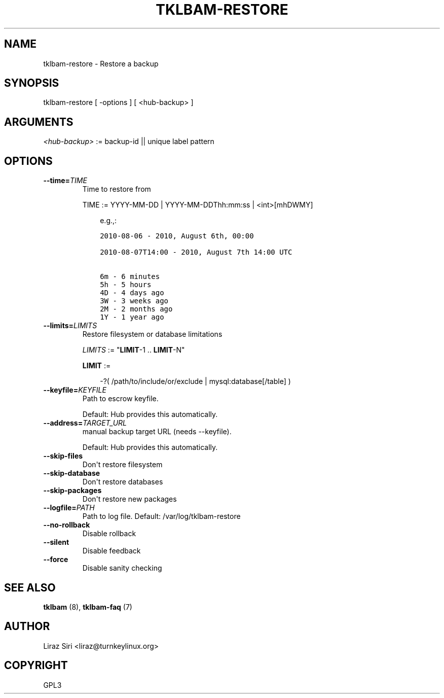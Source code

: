 .\" Man page generated from reStructeredText.
.
.TH TKLBAM-RESTORE 8 "2010-09-01" "" "backup"
.SH NAME
tklbam-restore \- Restore a backup
.
.nr rst2man-indent-level 0
.
.de1 rstReportMargin
\\$1 \\n[an-margin]
level \\n[rst2man-indent-level]
level margin: \\n[rst2man-indent\\n[rst2man-indent-level]]
-
\\n[rst2man-indent0]
\\n[rst2man-indent1]
\\n[rst2man-indent2]
..
.de1 INDENT
.\" .rstReportMargin pre:
. RS \\$1
. nr rst2man-indent\\n[rst2man-indent-level] \\n[an-margin]
. nr rst2man-indent-level +1
.\" .rstReportMargin post:
..
.de UNINDENT
. RE
.\" indent \\n[an-margin]
.\" old: \\n[rst2man-indent\\n[rst2man-indent-level]]
.nr rst2man-indent-level -1
.\" new: \\n[rst2man-indent\\n[rst2man-indent-level]]
.in \\n[rst2man-indent\\n[rst2man-indent-level]]u
..
.SH SYNOPSIS
.sp
tklbam\-restore [ \-options ] [ <hub\-backup> ]
.SH ARGUMENTS
.sp
\fI<hub\-backup>\fP := backup\-id || unique label pattern
.SH OPTIONS
.INDENT 0.0
.TP
.BI \-\-time\fB= TIME
.
Time to restore from
.sp
TIME := YYYY\-MM\-DD | YYYY\-MM\-DDThh:mm:ss | <int>[mhDWMY]
.INDENT 7.0
.INDENT 3.5
.sp
e.g.,:
.sp
.nf
.ft C
2010\-08\-06 \- 2010, August 6th, 00:00

2010\-08\-07T14:00 \- 2010, August 7th 14:00 UTC

6m \- 6 minutes
5h \- 5 hours
4D \- 4 days ago
3W \- 3 weeks ago
2M \- 2 months ago
1Y \- 1 year ago
.ft P
.fi
.UNINDENT
.UNINDENT
.TP
.BI \-\-limits\fB= LIMITS
.
Restore filesystem or database limitations
.sp
\fILIMITS\fP := "\fBLIMIT\fP\-1 .. \fBLIMIT\fP\-N"
.sp
\fBLIMIT\fP :=
.INDENT 7.0
.INDENT 3.5
.sp
\-?( /path/to/include/or/exclude | mysql:database[/table] )
.UNINDENT
.UNINDENT
.TP
.BI \-\-keyfile\fB= KEYFILE
.
Path to escrow keyfile.
.sp
Default: Hub provides this automatically.
.TP
.BI \-\-address\fB= TARGET_URL
.
manual backup target URL (needs \-\-keyfile).
.sp
Default: Hub provides this automatically.
.TP
.B \-\-skip\-files
.
Don\(aqt restore filesystem
.TP
.B \-\-skip\-database
.
Don\(aqt restore databases
.TP
.B \-\-skip\-packages
.
Don\(aqt restore new packages
.TP
.BI \-\-logfile\fB= PATH
.
Path to log file.
Default: /var/log/tklbam\-restore
.TP
.B \-\-no\-rollback
.
Disable rollback
.TP
.B \-\-silent
.
Disable feedback
.TP
.B \-\-force
.
Disable sanity checking
.UNINDENT
.SH SEE ALSO
.sp
\fBtklbam\fP (8), \fBtklbam\-faq\fP (7)
.SH AUTHOR
Liraz Siri <liraz@turnkeylinux.org>
.SH COPYRIGHT
GPL3
.\" Generated by docutils manpage writer.
.\" 
.

